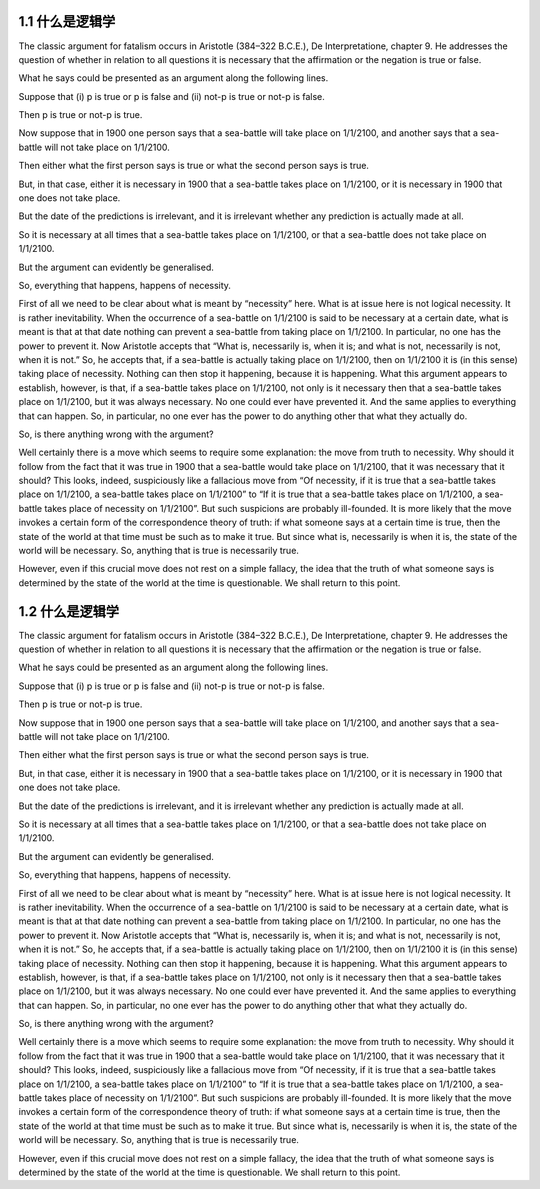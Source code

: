 1.1 什么是逻辑学
=================
.. name: section-1

The classic argument for fatalism occurs in Aristotle (384–322 B.C.E.), De Interpretatione, chapter 9. He addresses the question of whether in relation to all questions it is necessary that the affirmation or the negation is true or false.

What he says could be presented as an argument along the following lines.

Suppose that (i) p is true or p is false and (ii) not-p is true or not-p is false.

Then p is true or not-p is true.

Now suppose that in 1900 one person says that a sea-battle will take place on 1/1/2100, and another says that a sea-battle will not take place on 1/1/2100.

Then either what the first person says is true or what the second person says is true.

But, in that case, either it is necessary in 1900 that a sea-battle takes place on 1/1/2100, or it is necessary in 1900 that one does not take place.

But the date of the predictions is irrelevant, and it is irrelevant whether any prediction is actually made at all.

So it is necessary at all times that a sea-battle takes place on 1/1/2100, or that a sea-battle does not take place on 1/1/2100.

But the argument can evidently be generalised.

So, everything that happens, happens of necessity.

First of all we need to be clear about what is meant by “necessity” here. What is at issue here is not logical necessity. It is rather inevitability. When the occurrence of a sea-battle on 1/1/2100 is said to be necessary at a certain date, what is meant is that at that date nothing can prevent a sea-battle from taking place on 1/1/2100. In particular, no one has the power to prevent it. Now Aristotle accepts that “What is, necessarily is, when it is; and what is not, necessarily is not, when it is not.” So, he accepts that, if a sea-battle is actually taking place on 1/1/2100, then on 1/1/2100 it is (in this sense) taking place of necessity. Nothing can then stop it happening, because it is happening. What this argument appears to establish, however, is that, if a sea-battle takes place on 1/1/2100, not only is it necessary then that a sea-battle takes place on 1/1/2100, but it was always necessary. No one could ever have prevented it. And the same applies to everything that can happen. So, in particular, no one ever has the power to do anything other that what they actually do.

So, is there anything wrong with the argument?

Well certainly there is a move which seems to require some explanation: the move from truth to necessity. Why should it follow from the fact that it was true in 1900 that a sea-battle would take place on 1/1/2100, that it was necessary that it should? This looks, indeed, suspiciously like a fallacious move from “Of necessity, if it is true that a sea-battle takes place on 1/1/2100, a sea-battle takes place on 1/1/2100” to “If it is true that a sea-battle takes place on 1/1/2100, a sea-battle takes place of necessity on 1/1/2100”. But such suspicions are probably ill-founded. It is more likely that the move invokes a certain form of the correspondence theory of truth: if what someone says at a certain time is true, then the state of the world at that time must be such as to make it true. But since what is, necessarily is when it is, the state of the world will be necessary. So, anything that is true is necessarily true.

However, even if this crucial move does not rest on a simple fallacy, the idea that the truth of what someone says is determined by the state of the world at the time is questionable. We shall return to this point.


1.2 什么是逻辑学
=================
.. name: section-2

The classic argument for fatalism occurs in Aristotle (384–322 B.C.E.), De Interpretatione, chapter 9. He addresses the question of whether in relation to all questions it is necessary that the affirmation or the negation is true or false.

What he says could be presented as an argument along the following lines.

Suppose that (i) p is true or p is false and (ii) not-p is true or not-p is false.

Then p is true or not-p is true.

Now suppose that in 1900 one person says that a sea-battle will take place on 1/1/2100, and another says that a sea-battle will not take place on 1/1/2100.

Then either what the first person says is true or what the second person says is true.

But, in that case, either it is necessary in 1900 that a sea-battle takes place on 1/1/2100, or it is necessary in 1900 that one does not take place.

But the date of the predictions is irrelevant, and it is irrelevant whether any prediction is actually made at all.

So it is necessary at all times that a sea-battle takes place on 1/1/2100, or that a sea-battle does not take place on 1/1/2100.

But the argument can evidently be generalised.

So, everything that happens, happens of necessity.

First of all we need to be clear about what is meant by “necessity” here. What is at issue here is not logical necessity. It is rather inevitability. When the occurrence of a sea-battle on 1/1/2100 is said to be necessary at a certain date, what is meant is that at that date nothing can prevent a sea-battle from taking place on 1/1/2100. In particular, no one has the power to prevent it. Now Aristotle accepts that “What is, necessarily is, when it is; and what is not, necessarily is not, when it is not.” So, he accepts that, if a sea-battle is actually taking place on 1/1/2100, then on 1/1/2100 it is (in this sense) taking place of necessity. Nothing can then stop it happening, because it is happening. What this argument appears to establish, however, is that, if a sea-battle takes place on 1/1/2100, not only is it necessary then that a sea-battle takes place on 1/1/2100, but it was always necessary. No one could ever have prevented it. And the same applies to everything that can happen. So, in particular, no one ever has the power to do anything other that what they actually do.

So, is there anything wrong with the argument?

Well certainly there is a move which seems to require some explanation: the move from truth to necessity. Why should it follow from the fact that it was true in 1900 that a sea-battle would take place on 1/1/2100, that it was necessary that it should? This looks, indeed, suspiciously like a fallacious move from “Of necessity, if it is true that a sea-battle takes place on 1/1/2100, a sea-battle takes place on 1/1/2100” to “If it is true that a sea-battle takes place on 1/1/2100, a sea-battle takes place of necessity on 1/1/2100”. But such suspicions are probably ill-founded. It is more likely that the move invokes a certain form of the correspondence theory of truth: if what someone says at a certain time is true, then the state of the world at that time must be such as to make it true. But since what is, necessarily is when it is, the state of the world will be necessary. So, anything that is true is necessarily true.

However, even if this crucial move does not rest on a simple fallacy, the idea that the truth of what someone says is determined by the state of the world at the time is questionable. We shall return to this point.

